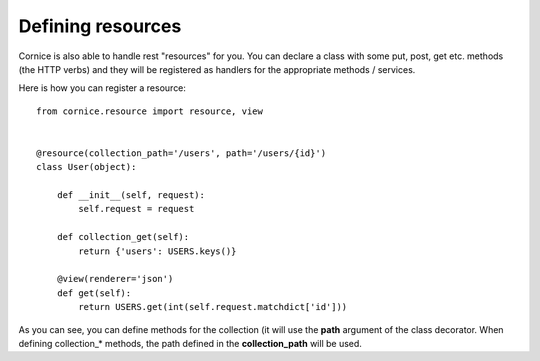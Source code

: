 Defining resources
##################

Cornice is also able to handle rest "resources" for you. You can declare
a class with some put, post, get etc. methods (the HTTP verbs) and they will be
registered as handlers for the appropriate methods / services.

Here is how you can register a resource::

    from cornice.resource import resource, view
    

    @resource(collection_path='/users', path='/users/{id}')
    class User(object):

        def __init__(self, request):
            self.request = request

        def collection_get(self):
            return {'users': USERS.keys()}

        @view(renderer='json')
        def get(self):
            return USERS.get(int(self.request.matchdict['id']))

As you can see, you can define methods for the collection (it will use the
**path** argument of the class decorator. When defining collection_* methods, the 
path defined in the **collection_path** will be used.
